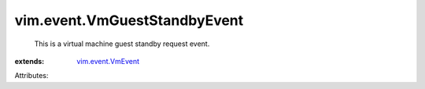 .. _vim.event.VmEvent: ../../vim/event/VmEvent.rst


vim.event.VmGuestStandbyEvent
=============================
  This is a virtual machine guest standby request event.
:extends: vim.event.VmEvent_

Attributes:
